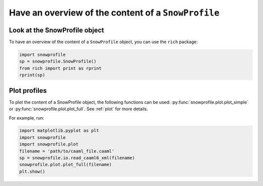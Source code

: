Have an overview of the content of a ``SnowProfile``
====================================================

Look at the SnowProfile object
-------------------------------

To have an overview of the content of a ``SnowProfile`` object, you can use the ``rich`` package:

.. code-block:: python

   import snowprofile
   sp = snowprofile.SnowProfile()
   from rich import print as rprint
   rprint(sp)


Plot profiles
-------------

To plot the content of a SnowProfile object, the following functions can be used: :py:func:`snowprofile.plot.plot_simple` or :py:func:`snowprofile.plot.plot_full`. See :ref:`plot` for more details.


For example, run:

.. code-block:: python

   import matplotlib.pyplot as plt
   import snowprofile
   import snowprofile.plot
   filename = 'path/to/caaml_file.caaml'
   sp = snowprofile.io.read_caaml6_xml(filename)
   snowprofile.plot.plot_full(filename)
   plt.show()
